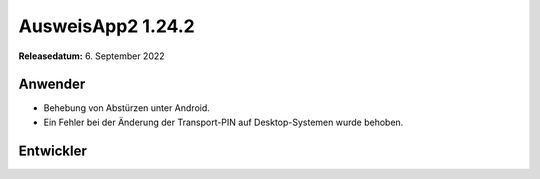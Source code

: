 AusweisApp2 1.24.2
^^^^^^^^^^^^^^^^^^

**Releasedatum:** 6. September 2022


Anwender
""""""""
- Behebung von Abstürzen unter Android.

- Ein Fehler bei der Änderung der Transport-PIN
  auf Desktop-Systemen wurde behoben.


Entwickler
""""""""""
